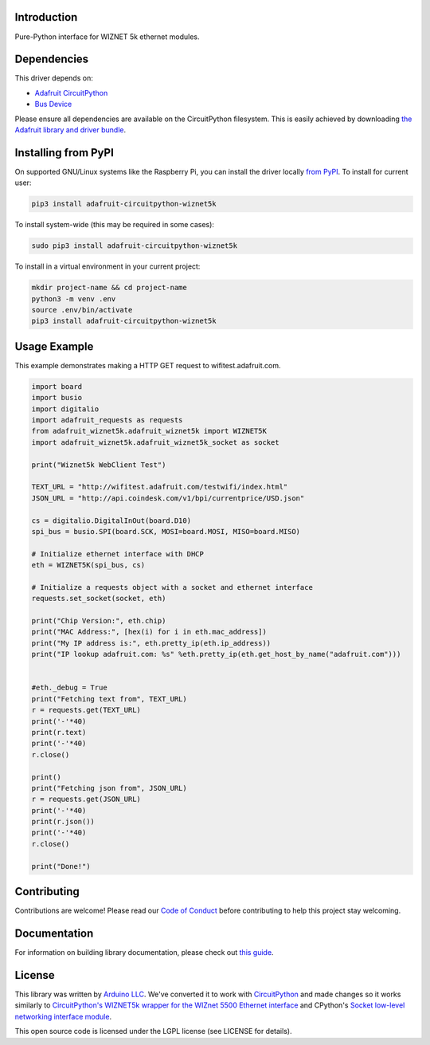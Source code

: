 Introduction
============

.. image:: https://readthedocs.org/projects/adafruit-circuitpython-wiznet5k/badge/?version=latest
    :target: https://circuitpython.readthedocs.io/projects/wiznet5k/en/latest/
    :alt: Documentation Status

.. image:: https://img.shields.io/discord/327254708534116352.svg
    :target: https://adafru.it/discord
    :alt: Discord

.. image:: https://github.com/adafruit/Adafruit_CircuitPython_Wiznet5k/workflows/Build%20CI/badge.svg
    :target: https://github.com/adafruit/Adafruit_CircuitPython_Wiznet5k/actions
    :alt: Build Status

Pure-Python interface for WIZNET 5k ethernet modules.

Dependencies
=============
This driver depends on:

* `Adafruit CircuitPython <https://github.com/adafruit/circuitpython>`_
* `Bus Device <https://github.com/adafruit/Adafruit_CircuitPython_BusDevice>`_

Please ensure all dependencies are available on the CircuitPython filesystem.
This is easily achieved by downloading
`the Adafruit library and driver bundle <https://circuitpython.org/libraries>`_.

Installing from PyPI
=====================
On supported GNU/Linux systems like the Raspberry Pi, you can install the driver locally `from
PyPI <https://pypi.org/project/adafruit-circuitpython-wiznet5k/>`_. To install for current user:

.. code-block:: shell

    pip3 install adafruit-circuitpython-wiznet5k

To install system-wide (this may be required in some cases):

.. code-block:: shell

    sudo pip3 install adafruit-circuitpython-wiznet5k

To install in a virtual environment in your current project:

.. code-block:: shell

    mkdir project-name && cd project-name
    python3 -m venv .env
    source .env/bin/activate
    pip3 install adafruit-circuitpython-wiznet5k

Usage Example
=============
This example demonstrates making a HTTP GET request to
wifitest.adafruit.com.

.. code-block:: python

    import board
    import busio
    import digitalio
    import adafruit_requests as requests
    from adafruit_wiznet5k.adafruit_wiznet5k import WIZNET5K
    import adafruit_wiznet5k.adafruit_wiznet5k_socket as socket

    print("Wiznet5k WebClient Test")

    TEXT_URL = "http://wifitest.adafruit.com/testwifi/index.html"
    JSON_URL = "http://api.coindesk.com/v1/bpi/currentprice/USD.json"

    cs = digitalio.DigitalInOut(board.D10)
    spi_bus = busio.SPI(board.SCK, MOSI=board.MOSI, MISO=board.MISO)

    # Initialize ethernet interface with DHCP
    eth = WIZNET5K(spi_bus, cs)

    # Initialize a requests object with a socket and ethernet interface
    requests.set_socket(socket, eth)

    print("Chip Version:", eth.chip)
    print("MAC Address:", [hex(i) for i in eth.mac_address])
    print("My IP address is:", eth.pretty_ip(eth.ip_address))
    print("IP lookup adafruit.com: %s" %eth.pretty_ip(eth.get_host_by_name("adafruit.com")))


    #eth._debug = True
    print("Fetching text from", TEXT_URL)
    r = requests.get(TEXT_URL)
    print('-'*40)
    print(r.text)
    print('-'*40)
    r.close()

    print()
    print("Fetching json from", JSON_URL)
    r = requests.get(JSON_URL)
    print('-'*40)
    print(r.json())
    print('-'*40)
    r.close()

    print("Done!")

Contributing
============

Contributions are welcome! Please read our `Code of Conduct
<https://github.com/adafruit/Adafruit_CircuitPython_Wiznet5k/blob/master/CODE_OF_CONDUCT.md>`_
before contributing to help this project stay welcoming.

Documentation
=============

For information on building library documentation, please check out `this guide <https://learn.adafruit.com/creating-and-sharing-a-circuitpython-library/sharing-our-docs-on-readthedocs#sphinx-5-1>`_.

License
=============

This library was written by `Arduino LLC <https://github.com/arduino-libraries/Ethernet/blob/master/AUTHORS>`_. We've converted it to work
with `CircuitPython <https://circuitpython.org/>`_ and made changes so it works similarly to `CircuitPython's WIZNET5k wrapper for the WIZnet
5500 Ethernet interface <https://circuitpython.readthedocs.io/en/latest/shared-bindings/wiznet/wiznet5k.html>`_ and CPython's `Socket low-level
networking interface module <https://docs.python.org/3.8/library/socket.html>`_.

This open source code is licensed under the LGPL license (see LICENSE for details).
